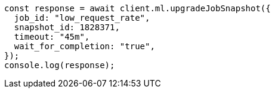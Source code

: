 // This file is autogenerated, DO NOT EDIT
// Use `node scripts/generate-docs-examples.js` to generate the docs examples

[source, js]
----
const response = await client.ml.upgradeJobSnapshot({
  job_id: "low_request_rate",
  snapshot_id: 1828371,
  timeout: "45m",
  wait_for_completion: "true",
});
console.log(response);
----
